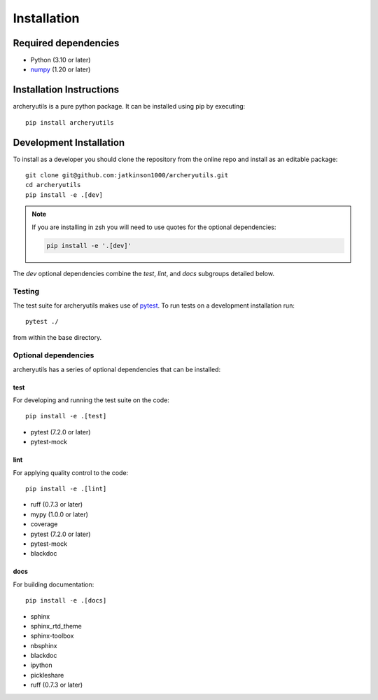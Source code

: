 .. _installing:

Installation
============

Required dependencies
---------------------

- Python (3.10 or later)
- `numpy <https://www.numpy.org/>`__ (1.20 or later)

.. _optional-dependencies:

Installation Instructions
-------------------------

archeryutils is a pure python package.
It can be installed using pip by executing::

    pip install archeryutils

Development Installation
------------------------

To install as a developer you should clone the repository from the online repo and
install as an editable package::

    git clone git@github.com:jatkinson1000/archeryutils.git
    cd archeryutils
    pip install -e .[dev]

.. note::
   If you are installing in zsh you will need to use quotes for the optional dependencies:

   .. code-block:: bash

      pip install -e '.[dev]'

The `dev` optional dependencies combine the `test`, `lint`, and `docs` subgroups
detailed below.

Testing
~~~~~~~

The test suite for archeryutils makes use of `pytest <https://docs.pytest.org/>`__.
To run tests on a development installation run::

    pytest ./

from within the base directory.

Optional dependencies
~~~~~~~~~~~~~~~~~~~~~

archeryutils has a series of optional dependencies that can be installed:

test
^^^^

For developing and running the test suite on the code::

    pip install -e .[test]

* pytest (7.2.0 or later)
* pytest-mock

lint
^^^^

For applying quality control to the code::

    pip install -e .[lint]

* ruff (0.7.3 or later)
* mypy (1.0.0 or later)
* coverage
* pytest (7.2.0 or later)
* pytest-mock
* blackdoc

docs
^^^^

For building documentation::

    pip install -e .[docs]

* sphinx
* sphinx_rtd_theme
* sphinx-toolbox
* nbsphinx
* blackdoc
* ipython
* pickleshare
* ruff (0.7.3 or later)
